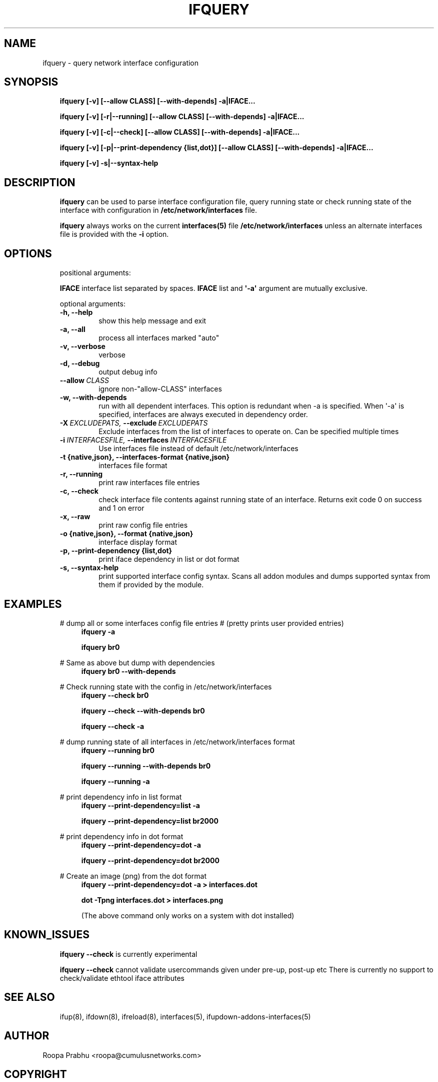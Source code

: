 .\" Man page generated from reStructeredText.
.
.TH IFQUERY 8 "2014-02-05" "0.1" ""
.SH NAME
ifquery \- query network interface configuration
.
.nr rst2man-indent-level 0
.
.de1 rstReportMargin
\\$1 \\n[an-margin]
level \\n[rst2man-indent-level]
level margin: \\n[rst2man-indent\\n[rst2man-indent-level]]
-
\\n[rst2man-indent0]
\\n[rst2man-indent1]
\\n[rst2man-indent2]
..
.de1 INDENT
.\" .rstReportMargin pre:
. RS \\$1
. nr rst2man-indent\\n[rst2man-indent-level] \\n[an-margin]
. nr rst2man-indent-level +1
.\" .rstReportMargin post:
..
.de UNINDENT
. RE
.\" indent \\n[an-margin]
.\" old: \\n[rst2man-indent\\n[rst2man-indent-level]]
.nr rst2man-indent-level -1
.\" new: \\n[rst2man-indent\\n[rst2man-indent-level]]
.in \\n[rst2man-indent\\n[rst2man-indent-level]]u
..
.SH SYNOPSIS
.INDENT 0.0
.INDENT 3.5
\fBifquery [\-v] [\-\-allow CLASS] [\-\-with\-depends] \-a|IFACE...\fP
.sp
\fBifquery [\-v] [\-r|\-\-running] [\-\-allow CLASS] [\-\-with\-depends] \-a|IFACE...\fP
.sp
\fBifquery [\-v] [\-c|\-\-check] [\-\-allow CLASS] [\-\-with\-depends] \-a|IFACE...\fP
.sp
\fBifquery [\-v] [\-p|\-\-print\-dependency {list,dot}] [\-\-allow CLASS] [\-\-with\-depends] \-a|IFACE...\fP
.sp
\fBifquery [\-v] \-s|\-\-syntax\-help\fP
.UNINDENT
.UNINDENT
.SH DESCRIPTION
.INDENT 0.0
.INDENT 3.5
\fBifquery\fP can be used to parse interface configuration file, query
running state or check running state of the interface with configuration
in \fB/etc/network/interfaces\fP file.
.sp
\fBifquery\fP always works on the current \fBinterfaces(5)\fP file
\fB/etc/network/interfaces\fP unless an alternate interfaces file is
provided with the \fB\-i\fP option.
.UNINDENT
.UNINDENT
.SH OPTIONS
.INDENT 0.0
.INDENT 3.5
positional arguments:
.sp
\fBIFACE\fP   interface list separated by spaces. \fBIFACE\fP list and \fB\(aq\-a\(aq\fP argument are mutually exclusive.
.sp
optional arguments:
.INDENT 0.0
.TP
.B \-h,  \-\-help
show this help message and exit
.TP
.B \-a,  \-\-all
process all interfaces marked "auto"
.TP
.B \-v,  \-\-verbose
verbose
.TP
.B \-d,  \-\-debug
output debug info
.TP
.BI \-\-allow \ CLASS
ignore non\-"allow\-CLASS" interfaces
.TP
.B \-w,  \-\-with\-depends
run with all dependent interfaces. This option
is redundant when \-a is specified. When \(aq\-a\(aq is
specified, interfaces are always executed in
dependency order.
.TP
.BI \-X \ EXCLUDEPATS, \ \-\-exclude \ EXCLUDEPATS
Exclude interfaces from the list of interfaces to
operate on. Can be specified multiple times
.TP
.BI \-i \ INTERFACESFILE, \ \-\-interfaces \ INTERFACESFILE
Use interfaces file instead of default
/etc/network/interfaces
.UNINDENT
.INDENT 0.0
.TP
.B \-t {native,json}, \-\-interfaces\-format {native,json}
interfaces file format
.UNINDENT
.INDENT 0.0
.TP
.B \-r,  \-\-running
print raw interfaces file entries
.TP
.B \-c,  \-\-check
check interface file contents against running state
of an interface. Returns exit code 0 on success and
1 on error
.TP
.B \-x,  \-\-raw
print raw config file entries
.UNINDENT
.INDENT 0.0
.TP
.B \-o {native,json}, \-\-format {native,json}
interface display format
.TP
.B \-p, \-\-print\-dependency {list,dot}
print iface dependency in list or dot format
.UNINDENT
.INDENT 0.0
.TP
.B \-s,  \-\-syntax\-help
print supported interface config syntax. Scans all
addon modules and dumps supported syntax from them
if provided by the module.
.UNINDENT
.UNINDENT
.UNINDENT
.SH EXAMPLES
.INDENT 0.0
.INDENT 3.5
# dump all or some interfaces config file entries
# (pretty prints user provided entries)
.INDENT 0.0
.INDENT 3.5
\fBifquery \-a\fP
.sp
\fBifquery br0\fP
.UNINDENT
.UNINDENT
.sp
# Same as above but dump with dependencies
.INDENT 0.0
.INDENT 3.5
\fBifquery br0 \-\-with\-depends\fP
.UNINDENT
.UNINDENT
.sp
# Check running state with the config in /etc/network/interfaces
.INDENT 0.0
.INDENT 3.5
\fBifquery \-\-check br0\fP
.sp
\fBifquery \-\-check \-\-with\-depends br0\fP
.sp
\fBifquery \-\-check \-a\fP
.UNINDENT
.UNINDENT
.sp
# dump running state of all interfaces in /etc/network/interfaces format
.INDENT 0.0
.INDENT 3.5
\fBifquery \-\-running br0\fP
.sp
\fBifquery \-\-running \-\-with\-depends br0\fP
.sp
\fBifquery \-\-running \-a\fP
.UNINDENT
.UNINDENT
.sp
# print dependency info in list format
.INDENT 0.0
.INDENT 3.5
\fBifquery \-\-print\-dependency=list \-a\fP
.sp
\fBifquery \-\-print\-dependency=list  br2000\fP
.UNINDENT
.UNINDENT
.sp
# print dependency info in dot format
.INDENT 0.0
.INDENT 3.5
\fBifquery \-\-print\-dependency=dot \-a\fP
.sp
\fBifquery \-\-print\-dependency=dot br2000\fP
.UNINDENT
.UNINDENT
.sp
# Create an image (png) from the dot format
.INDENT 0.0
.INDENT 3.5
\fBifquery \-\-print\-dependency=dot \-a > interfaces.dot\fP
.sp
\fBdot \-Tpng interfaces.dot > interfaces.png\fP
.sp
(The above command only works on a system with dot installed)
.UNINDENT
.UNINDENT
.UNINDENT
.UNINDENT
.SH KNOWN_ISSUES
.INDENT 0.0
.INDENT 3.5
\fBifquery \-\-check\fP is currently experimental
.sp
\fBifquery \-\-check\fP cannot validate usercommands given under pre\-up, post\-up etc
There is currently no support to check/validate ethtool iface attributes
.UNINDENT
.UNINDENT
.SH SEE ALSO
.INDENT 0.0
.INDENT 3.5
ifup(8),
ifdown(8),
ifreload(8),
interfaces(5),
ifupdown\-addons\-interfaces(5)
.UNINDENT
.UNINDENT
.SH AUTHOR
Roopa Prabhu <roopa@cumulusnetworks.com>
.SH COPYRIGHT
Copyright 2014 Cumulus Networks, Inc.  All rights reserved.
.\" Generated by docutils manpage writer.
.\" 
.
